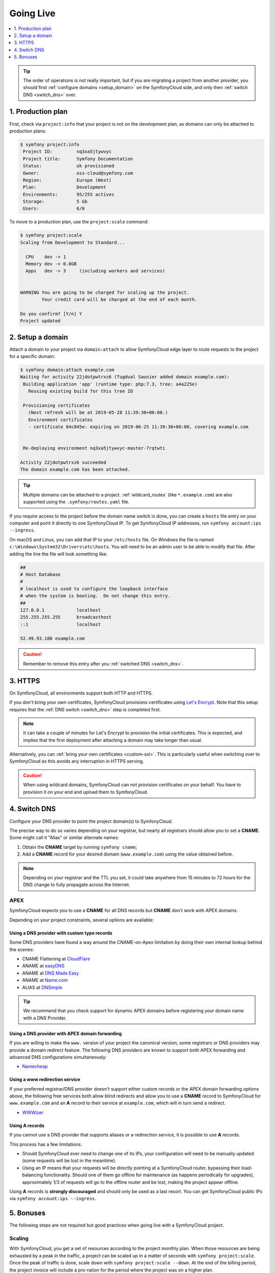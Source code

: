 Going Live
==========

.. contents::
    :depth: 1
    :local:

.. tip::

    The order of operations is not really important, but if you are
    migrating a project from another provider, you should first :ref:`configure
    domains <setup_domain>` on the SymfonyCloud side, and only then :ref:`switch
    DNS <switch_dns>` over.

1. Production plan
------------------

First, check via ``project:info`` that your project is not on the development
plan, as domains can only be attached to production plans:

.. code-block:: terminal

   $ symfony project:info
    Project ID:		nq3xa5jtywvyc
    Project title:	Symfony Documentation
    Status:		ok provisioned
    Owner:		oss-cloud@symfony.com
    Region:		Europe (West)
    Plan:		Development
    Environments:	95/255 actives
    Storage:		5 Gb
    Users:		6/6

To move to a production plan, use the ``project:scale`` command:

.. code-block:: terminal

   $ symfony project:scale
   Scaling from Development to Standard...

     CPU    dev -> 1
     Memory dev -> 0.8GB
     Apps   dev -> 3     (including workers and services)


   WARNING You are going to be charged for scaling up the project.
           Your credit card will be charged at the end of each month.

   Do you confirm? [Y/n] Y
   Project updated

.. _setup_domain:

2. Setup a domain
-----------------

Attach a domain to your project via ``domain:attach`` to allow SymfonyCloud edge
layer to route requests to the project for a specific domain:

.. code-block:: terminal

   $ symfony domain:attach example.com
   Waiting for activity 22jdotpwtrxz6 (Tugdual Saunier added domain example.com):
    Building application 'app' (runtime type: php:7.3, tree: a4a225e)
      Reusing existing build for this tree ID

    Provisioning certificates
      (Next refresh will be at 2019-05-28 11:39:30+00:00.)
      Environment certificates
      - certificate 84c845e: expiring on 2019-06-25 11:39:30+00:00, covering example.com


    Re-deploying environment nq3xa5jtywvyc-master-7rqtwti

   Activity 22jdotpwtrxz6 succeeded
   The domain example.com has been attached.

.. tip::

    Multiple domains can be attached to a project. :ref:`wildcard_routes` (like
    ``*.example.com``) are also supported using the ``.symfony/routes.yaml``
    file.

If you require access to the project before the domain name switch is done, you
can create a ``hosts`` file entry on your computer and point it directly to one
SymfonyCloud IP. To get SymfonyCloud IP addresses, run
``symfony account:ips --ingress``.

On macOS and Linux, you can add that IP to your ``/etc/hosts`` file. On Windows
the file is named ``c:\Windows\System32\Drivers\etc\hosts``. You will need to be
an admin user to be able to modify that file. After adding the line the file will
look something like:

.. code-block:: text

   ##
   # Host Database
   #
   # localhost is used to configure the loopback interface
   # when the system is booting.  Do not change this entry.
   ##
   127.0.0.1		localhost
   255.255.255.255	broadcasthost
   ::1			localhost

   52.49.93.188 example.com

.. caution::

    Remember to remove this entry after you :ref:`switched DNS <switch_dns>`.

3. HTTPS
--------

On SymfonyCloud, all environments support both HTTP and HTTPS.

If you don't bring your own certificates, SymfonyCloud provisions certificates
using `Let's Encrypt <https://letsencrypt.org/>`_. Note that this setup requires
that the :ref:`DNS switch <switch_dns>` step is completed first.

.. note::

    It can take a couple of minutes for Let's Encrypt to provision the initial
    certificates. This is expected, and implies that the first deployment after
    attaching a domain may take longer than usual.

Alternatively, you can :ref:`bring your own certificates <custom-ssl>`. This is
particularly useful when switching over to SymfonyCloud as this avoids any
interruption in HTTPS serving.

.. caution::

    When using wildcard domains, SymfonyCloud can not provision certificates on
    your behalf. You have to provision it on your end and upload them to
    SymfonyCloud.

.. _switch_dns:

4. Switch DNS
-------------

Configure your DNS provider to point the project domain(s) to SymfonyCloud.

The precise way to do so varies depending on your registrar, but nearly all
registrars should allow you to set a **CNAME**. Some might call it "Alias" or
similar alternate names:

1. Obtain the **CNAME** target by running ``symfony cname``;

2. Add a **CNAME** record for your desired domain (``www.example.com``) using
   the value obtained before.

.. note::

    Depending on your registrar and the TTL you set, it could take anywhere from
    15 minutes to 72 hours for the DNS change to fully propagate across the
    Internet.

APEX
~~~~

SymfonyCloud expects you to use a **CNAME** for all DNS records but **CNAME**
don't work with APEX domains.

Depending on your project constraints, several options are available:

Using a DNS provider with custom type records
^^^^^^^^^^^^^^^^^^^^^^^^^^^^^^^^^^^^^^^^^^^^^

Some DNS providers have found a way around the CNAME-on-Apex limitation by doing
their own internal lookup behind the scenes:

* CNAME Flattening at `CloudFlare <https://www.cloudflare.com>`_
* ANAME at `easyDNS <https://www.easydns.com>`_
* ANAME at `DNS Made Easy <https://www.dnsmadeeasy.com>`_
* ANAME at `Name.com <https://www.name.com>`_
* ALIAS at `DNSimple <https://dnsimple.com>`_

.. tip::

    We recommend that you check support for dynamic APEX domains before
    registering your domain name with a DNS Provider.

Using a DNS provider with APEX domain forwarding
^^^^^^^^^^^^^^^^^^^^^^^^^^^^^^^^^^^^^^^^^^^^^^^^

If you are willing to make the ``www.`` version of your project the canonical
version, some registrars or DNS providers may provide a domain redirect feature.
The following DNS providers are known to support both APEX forwarding and
advanced DNS configurations simultaneously:

* `Namecheap <https://www.namecheap.com/support/knowledgebase/article.aspx/385/2237/how-do-i-set-up-a-url-redirect-for-a-domain>`_

Using a www redirection service
^^^^^^^^^^^^^^^^^^^^^^^^^^^^^^^

If your preferred registrar/DNS provider doesn't support either custom records
or the APEX domain forwarding options above, the following free services both
allow blind redirects and allow you to use a **CNAME** record to SymfonyCloud
for ``www.example.com`` and an **A** record to their service at ``example.com``,
which will in turn send a redirect.

* `WWWizer <https://wwwizer.com>`_

Using A records
^^^^^^^^^^^^^^^

If you cannot use a DNS provider that supports aliases or a redirection service,
it is possible to use **A** records.

This process has a few limitations:

* Should SymfonyCloud ever need to change one of its IPs, your configuration
  will need to be manually updated (some requests will be lost in the meantime).

* Using an IP means that your requests will be directly pointing at a
  SymfonyCloud router, bypassing their load-balancing functionality. Should one
  of them go offline for maintenance (as happens periodically for upgrades),
  approximately 1/3 of requests will go to the offline router and be lost,
  making the project appear offline.

Using **A** records is **strongly discouraged** and should only be used as a
last resort. You can get SymfonyCloud public IPs via
``symfony account:ips --ingress``.

5. Bonuses
----------

The following steps are not required but good practices when going live with a
SymfonyCloud project.

Scaling
~~~~~~~

With SymfonyCloud, you get a set of resources according to the project monthly
plan. When those resources are being exhausted by a peak in the traffic, a
project can be scaled up in a matter of seconds with ``symfony project:scale``.
Once the peak of traffic is done, scale down with ``symfony project:scale
--down``. At the end of the billing period, the project invoice will include a
pro-ration for the period where the project was on a higher plan.

Automatic snapshots and certificate renewal
~~~~~~~~~~~~~~~~~~~~~~~~~~~~~~~~~~~~~~~~~~~

It's **strongly** recommended that you set up automatic :doc:`snapshots
</cookbooks/snapshots>` and automatic :doc:`certificate </cookbooks/https>`
deployment cron tasks. You will first need to set up an :doc:`API token
</cookbooks/api_tokens>` and set it up in your project environment variables.
Then you can easily configure the appropriate cron tasks. The following snippet
is generally sufficient but see the links above for more details, and please
modify the cron schedules listed to match your use case.

.. code-block:: yaml

   crons:
       snapshot:
           # Take a snapshot automatically every night at 3 am (UTC).
           spec: '0 3 * * *'
           cmd: |
               if [ "$SYMFONY_BRANCH" = master ]; then
                   croncape symfony env:snapshot:create --no-wait
               fi
       renewcert:
           # Force a redeploy at 4 am (UTC) on the 14th and 28th of every month.
           spec: '0 4 14,28 * *'
           cmd: |
               if [ "$SYMFONY_BRANCH" = master ]; then
                   croncape symfony env:redeploy --no-wait
               fi

Health checks
~~~~~~~~~~~~~

While not required, it is recommended that you set up health notifications to
let you know if your project is experiencing issues such as running low on disk
space. Notifications can be sent via email, Slack, or PagerDuty:

.. code-block:: terminal

   $ symfony integration:add
   Please select the type of integration you want to add:
   [0] bitbucket
   [1] github
   [2] gitlab
   [3] health.email
   [4] health.pagerduty
   [5] health.slack
   [6] hipchat
   [7] webhook
    > 3
   From (email): cloud@example.com
   Recipients: team@example.com
   Created integration efelccbyabjdi (type: health.email).
   ┌──────────────┬────────────────────┐
   │   Property   │       Value        │
   ├──────────────┼────────────────────┤
   │ from_address │ cloud@example.com  │
   │ id           │ efelccbyabjdi      │
   │ recipients   │ - team@example.com │
   │ type         │ health.email       │
   └──────────────┴────────────────────┘


Monitoring
~~~~~~~~~~

While not required nor integrated, we recommend you to set up external
monitoring.

CDN
~~~

While not required nor integrated, you can set up a CDN in front of your
project. CDNs let you cache public pages and assets at the edge making your
websites load faster.
